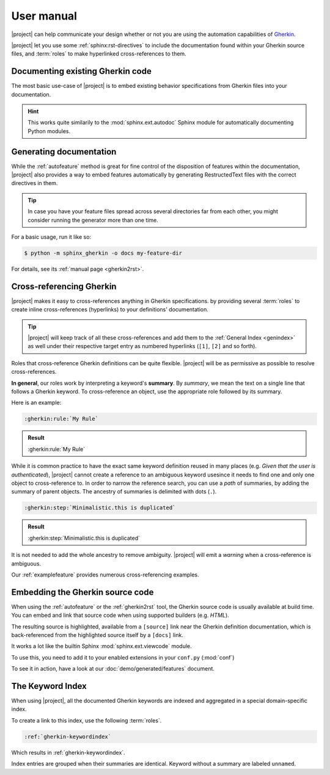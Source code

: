.. _usage:

###########
User manual
###########

|project| can help communicate your design whether or not you are using the
automation capabilities of Gherkin_.

|project| let you use some :ref:`sphinx:rst-directives` to include
the documentation found within your Gherkin source files, and
:term:`roles` to make hyperlinked cross-references to them.


.. _Gherkin: https://cucumber.io/docs/guides/overview/#what-is-gherkin


.. _autofeature:

Documenting existing Gherkin code
=================================

The most basic use-case of |project| is to embed existing behavior
specifications from Gherkin files into your documentation.

.. rst:directive::  gherkin:autofeature

    Include documentation from a Gherkin feature.

    As an argument, you can use either a relative (to a folder configured
    with :confval:`gherkin_sources`) filepath of a feature file, or directly
    the feature's summary text.

    Given the following feature file

    .. code-block:: gherkin
        :caption: some-feature.feature

        Feature: Document a whole feature file

          Most of the time, users already have feature definitions.
          They can directly include a whole feature in their documentation.

          Scenario: Using a file path

            Given a properly written feature file
            When the autofeature directive is used with its path as an argument
            Then the feature is added to the documentation

          Scenario: Using the feature's summary text

            Given a properly written feature file
            When the autofeature directive is used with its summary as an argument
            Then the feature is added to the documentation

    Then both the following usages of :rst:dir:`gherkin:autofeature` will
    include the feature in the documentation.

    .. code-block:: rst

        .. autofeature:: some-feature.feature

    .. code-block:: rst

        .. autofeature:: Document a whole feature file

.. hint:: This works quite similarily to the :mod:`sphinx.ext.autodoc`
    Sphinx module for automatically documenting Python modules.


.. _rstgen:

Generating documentation
========================

While the :ref:`autofeature` method is great for fine control of the
disposition of features within the documentation, |project| also provides
a way to embed features automatically by generating RestructedText files
with the correct directives in them.

.. tip:: In case you have your feature files spread across several directories
    far from each other, you might consider running the generator more than
    one time.

For a basic usage, run it like so:

.. code-block:: shell

    $ python -m sphinx_gherkin -o docs my-feature-dir

For details, see its :ref:`manual page <gherkin2rst>`.


.. _crossref:

Cross-referencing Gherkin
=========================

|project| makes it easy to cross-references anything in Gherkin specifications.
by providing several :term:`roles` to create inline cross-references
(hyperlinks) to your definitions' documentation.

.. tip:: |project| will keep track of all these cross-references and add
    them to the :ref:`General Index <genindex>` as well under their respective
    target entry as numbered hyperlinks (``[1]``, ``[2]`` and so forth).

Roles that cross-reference Gherkin definitions can be quite flexible.
|project| will be as permissive as possible to resolve cross-references.

**In general**, our roles work by interpreting a keyword's **summary**.
By *summary*, we mean the text on a single line that follows a Gherkin keyword.
To cross-reference an object, use the appropriate role followed by its summary.

Here is an example:

.. code-block:: rst

    :gherkin:rule:`My Rule`

.. admonition:: Result

    :gherkin:rule:`My Rule`

While it is common practice to have the exact same keyword definition reused
in many places (e.g. *Given that the user is authenticated*), |project|
cannot create a reference to an ambiguous keyword usesince it needs to find
one and only one object to cross-reference to.  In order to narrow the reference
search, you can use a *path* of summaries, by adding the summary of parent
objects.  The ancestry of summaries is delimited with dots (``.``).

.. code-block:: rst

    :gherkin:step:`Minimalistic.this is duplicated`

.. admonition:: Result

    :gherkin:step:`Minimalistic.this is duplicated`

It is not needed to add the whole ancestry to remove ambiguity.  |project|
will emit a *warning* when a cross-reference is ambiguous.

Our :ref:`examplefeature` provides numerous cross-referencing examples.


.. _viewcode:

Embedding the Gherkin source code
=================================

When using the :ref:`autofeature` or the :ref:`gherkin2rst` tool, the
Gherkin source code is usually available at build time.  You can embed and
link that source code when using supported builders (e.g. *HTML*).

The resulting source is highlighted, available from a ``[source]`` link
near the Gherkin definition documentation, which is back-referenced from
the highlighted source itself by a ``[docs]`` link.

It works a lot like the builtin Sphinx :mod:`sphinx.ext.viewcode` module.

To use this, you need to add it to your enabled extensions in your ``conf.py``
(:mod:`conf`)

.. code-block:: python
    :caption: conf.py

    extensions = [
        # other extensions ...
        "sphinx_gherkin.viewcode"
    ]

To see it in action, have a look at our :doc:`demo/generated/features` document.


.. _keywordindex:

The Keyword Index
=================

When using |project|, all the documented Gherkin keywords are indexed and
aggregated in a special domain-specific index.

To create a link to this index, use the following :term:`roles`.

.. code-block:: rst

    :ref:`gherkin-keywordindex`

Which results in :ref:`gherkin-keywordindex`.

Index entries are grouped when their summaries are identical.  Keyword
without a summary are labeled ``unnamed``.
